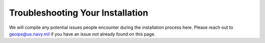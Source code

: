 .. dropdown:: Distribution Statement

 | # # # This source code is subject to the license referenced at
 | # # # https://github.com/NRLMMD-GEOIPS.

.. _troubleshooting:

Troubleshooting Your Installation
*********************************

We will compile any potential issues people encounter during the installation
process here.  Please reach out to geoips@us.navy.mil if you have an issue
not already found on this page.
